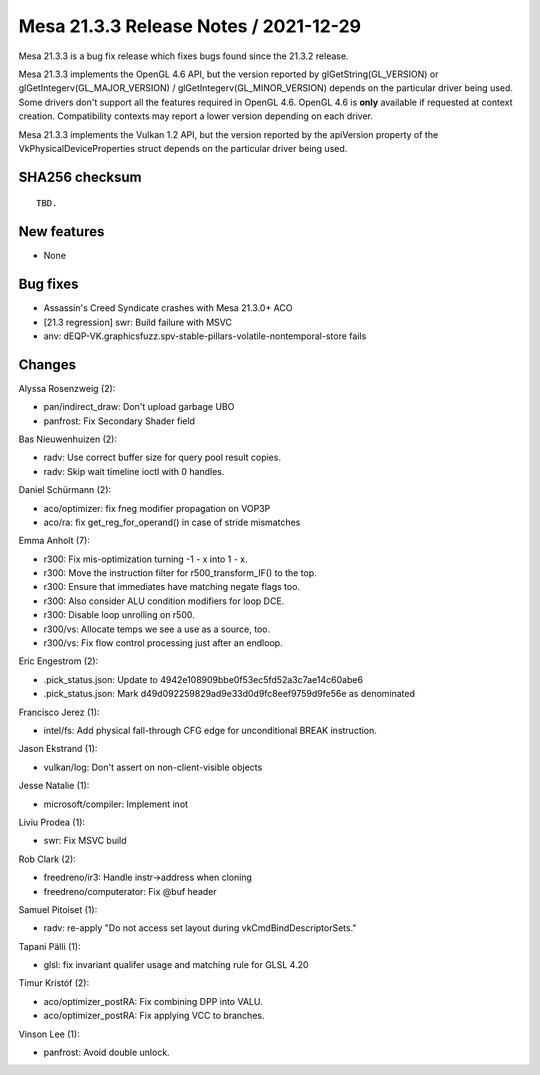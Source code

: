 Mesa 21.3.3 Release Notes / 2021-12-29
======================================

Mesa 21.3.3 is a bug fix release which fixes bugs found since the 21.3.2 release.

Mesa 21.3.3 implements the OpenGL 4.6 API, but the version reported by
glGetString(GL_VERSION) or glGetIntegerv(GL_MAJOR_VERSION) /
glGetIntegerv(GL_MINOR_VERSION) depends on the particular driver being used.
Some drivers don't support all the features required in OpenGL 4.6. OpenGL
4.6 is **only** available if requested at context creation.
Compatibility contexts may report a lower version depending on each driver.

Mesa 21.3.3 implements the Vulkan 1.2 API, but the version reported by
the apiVersion property of the VkPhysicalDeviceProperties struct
depends on the particular driver being used.

SHA256 checksum
---------------

::

    TBD.


New features
------------

- None


Bug fixes
---------

- Assassin's Creed Syndicate crashes with Mesa 21.3.0+ ACO
- [21.3 regression] swr: Build failure with MSVC
- anv: dEQP-VK.graphicsfuzz.spv-stable-pillars-volatile-nontemporal-store fails


Changes
-------

Alyssa Rosenzweig (2):

- pan/indirect_draw: Don't upload garbage UBO
- panfrost: Fix Secondary Shader field

Bas Nieuwenhuizen (2):

- radv: Use correct buffer size for query pool result copies.
- radv: Skip wait timeline ioctl with 0 handles.

Daniel Schürmann (2):

- aco/optimizer: fix fneg modifier propagation on VOP3P
- aco/ra: fix get_reg_for_operand() in case of stride mismatches

Emma Anholt (7):

- r300: Fix mis-optimization turning -1 - x into 1 - x.
- r300: Move the instruction filter for r500_transform_IF() to the top.
- r300: Ensure that immediates have matching negate flags too.
- r300: Also consider ALU condition modifiers for loop DCE.
- r300: Disable loop unrolling on r500.
- r300/vs: Allocate temps we see a use as a source, too.
- r300/vs: Fix flow control processing just after an endloop.

Eric Engestrom (2):

- .pick_status.json: Update to 4942e108909bbe0f53ec5fd52a3c7ae14c60abe6
- .pick_status.json: Mark d49d092259829ad9e33d0d9fc8eef9759d9fe56e as denominated

Francisco Jerez (1):

- intel/fs: Add physical fall-through CFG edge for unconditional BREAK instruction.

Jason Ekstrand (1):

- vulkan/log: Don't assert on non-client-visible objects

Jesse Natalie (1):

- microsoft/compiler: Implement inot

Liviu Prodea (1):

- swr: Fix MSVC build

Rob Clark (2):

- freedreno/ir3: Handle instr->address when cloning
- freedreno/computerator: Fix @buf header

Samuel Pitoiset (1):

- radv: re-apply "Do not access set layout during vkCmdBindDescriptorSets."

Tapani Pälli (1):

- glsl: fix invariant qualifer usage and matching rule for GLSL 4.20

Timur Kristóf (2):

- aco/optimizer_postRA: Fix combining DPP into VALU.
- aco/optimizer_postRA: Fix applying VCC to branches.

Vinson Lee (1):

- panfrost: Avoid double unlock.
